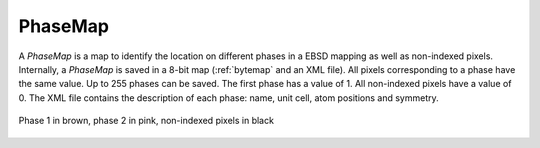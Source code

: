 
.. _phasemap:

PhaseMap
========

A *PhaseMap* is a map to identify the location on different phases in a EBSD 
mapping as well as non-indexed pixels. 
Internally, a *PhaseMap* is saved in a 8-bit map (:ref:`bytemap` and an 
XML file). 
All pixels corresponding to a phase have the same value. 
Up to 255 phases can be saved. 
The first phase has a value of 1. 
All non-indexed pixels have a value of 0. 
The XML file contains the description of each phase: name, unit cell, 
atom positions and symmetry.

.. figure:: /images/maps/phasemap.png
   :width: 500
   :align: center
   
   Phase 1 in brown, phase 2 in pink, non-indexed pixels in black
..
